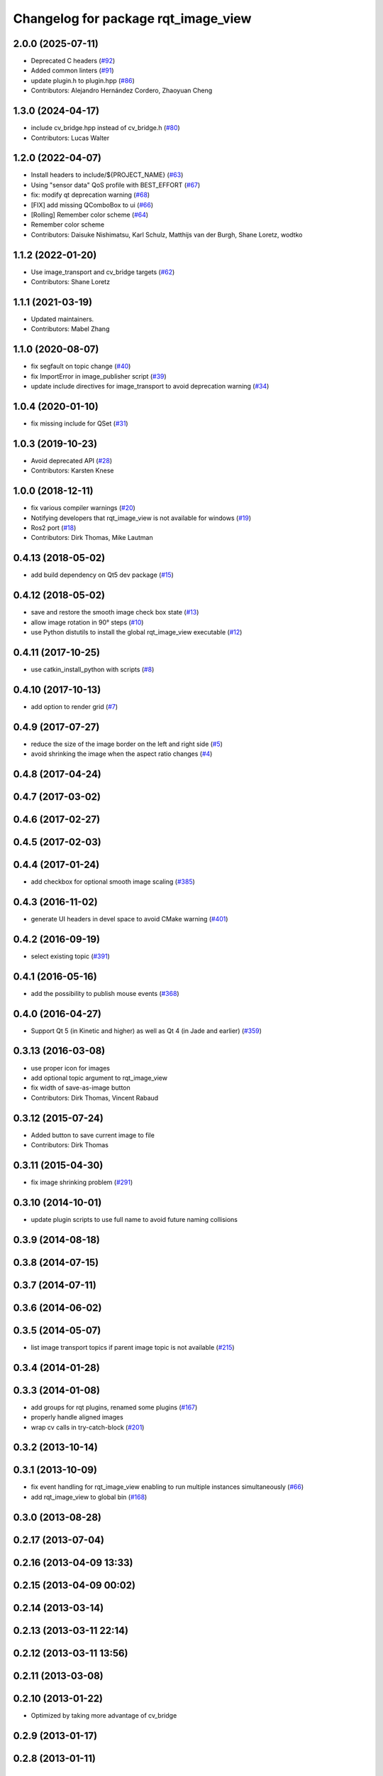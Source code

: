 ^^^^^^^^^^^^^^^^^^^^^^^^^^^^^^^^^^^^
Changelog for package rqt_image_view
^^^^^^^^^^^^^^^^^^^^^^^^^^^^^^^^^^^^

2.0.0 (2025-07-11)
------------------
* Deprecated C headers (`#92 <https://github.com/ros-visualization/rqt_image_view/issues/92>`_)
* Added common linters (`#91 <https://github.com/ros-visualization/rqt_image_view/issues/91>`_)
* update plugin.h to plugin.hpp (`#86 <https://github.com/ros-visualization/rqt_image_view/issues/86>`_)
* Contributors: Alejandro Hernández Cordero, Zhaoyuan Cheng

1.3.0 (2024-04-17)
------------------
* include cv_bridge.hpp instead of cv_bridge.h (`#80 <https://github.com/ros-visualization/rqt_image_view/issues/80>`_)
* Contributors: Lucas Walter

1.2.0 (2022-04-07)
------------------
* Install headers to include/${PROJECT_NAME} (`#63 <https://github.com/ros-visualization/rqt_image_view/issues/63>`_)
* Using "sensor data" QoS profile with BEST_EFFORT (`#67 <https://github.com/ros-visualization/rqt_image_view/issues/67>`_)
* fix: modify qt deprecation warning (`#68 <https://github.com/ros-visualization/rqt_image_view/issues/68>`_)
* [FIX] add missing QComboBox to ui (`#66 <https://github.com/ros-visualization/rqt_image_view/issues/66>`__)
* [Rolling] Remember color scheme (`#64 <https://github.com/ros-visualization/rqt_image_view/issues/64>`_)
* Remember color scheme
* Contributors: Daisuke Nishimatsu, Karl Schulz, Matthijs van der Burgh, Shane Loretz, wodtko

1.1.2 (2022-01-20)
------------------
* Use image_transport and cv_bridge targets (`#62 <https://github.com/ros-visualization/rqt_image_view/issues/62>`_)
* Contributors: Shane Loretz

1.1.1 (2021-03-19)
------------------
* Updated maintainers.
* Contributors: Mabel Zhang

1.1.0 (2020-08-07)
------------------
* fix segfault on topic change (`#40 <https://github.com/ros-visualization/rqt_image_view/issues/40>`_)
* fix ImportError in image_publisher script (`#39 <https://github.com/ros-visualization/rqt_image_view/issues/39>`_)
* update include directives for image_transport to avoid deprecation warning (`#34 <https://github.com/ros-visualization/rqt_image_view/issues/34>`_)

1.0.4 (2020-01-10)
-------------------
* fix missing include for QSet (`#31 <https://github.com/ros-visualization/rqt_image_view/issues/31>`_)

1.0.3 (2019-10-23)
------------------
* Avoid deprecated API (`#28 <https://github.com/ros-visualization/rqt_image_view/issues/28>`_)
* Contributors: Karsten Knese

1.0.0 (2018-12-11)
------------------
* fix various compiler warnings (`#20 <https://github.com/ros-visualization/rqt_image_view/issues/20>`_)
* Notifying developers that rqt_image_view is not available for windows (`#19 <https://github.com/ros-visualization/rqt_image_view/issues/19>`_)
* Ros2 port (`#18 <https://github.com/ros-visualization/rqt_image_view/issues/18>`_)
* Contributors: Dirk Thomas, Mike Lautman

0.4.13 (2018-05-02)
-------------------
* add build dependency on Qt5 dev package (`#15 <https://github.com/ros-visualization/rqt_image_view/issues/15>`_)

0.4.12 (2018-05-02)
-------------------
* save and restore the smooth image check box state (`#13 <https://github.com/ros-visualization/rqt_image_view/issues/13>`_)
* allow image rotation in 90° steps (`#10 <https://github.com/ros-visualization/rqt_image_view/issues/10>`_)
* use Python distutils to install the global rqt_image_view executable (`#12 <https://github.com/ros-visualization/rqt_image_view/issues/12>`_)

0.4.11 (2017-10-25)
-------------------
* use catkin_install_python with scripts (`#8 <https://github.com/ros-visualization/rqt_image_view/issues/8>`_)

0.4.10 (2017-10-13)
-------------------
* add option to render grid (`#7 <https://github.com/ros-visualization/rqt_image_view/issues/7>`_)

0.4.9 (2017-07-27)
------------------
* reduce the size of the image border on the left and right side (`#5 <https://github.com/ros-visualization/rqt_image_view/issues/5>`_)
* avoid shrinking the image when the aspect ratio changes (`#4 <https://github.com/ros-visualization/rqt_image_view/issues/4>`_)

0.4.8 (2017-04-24)
------------------

0.4.7 (2017-03-02)
------------------

0.4.6 (2017-02-27)
------------------

0.4.5 (2017-02-03)
------------------

0.4.4 (2017-01-24)
------------------
* add checkbox for optional smooth image scaling (`#385 <https://github.com/ros-visualization/rqt_common_plugins/issues/385>`_)

0.4.3 (2016-11-02)
------------------
* generate UI headers in devel space to avoid CMake warning (`#401 <https://github.com/ros-visualization/rqt_common_plugins/pull/401>`_)

0.4.2 (2016-09-19)
------------------
* select existing topic (`#391 <https://github.com/ros-visualization/rqt_common_plugins/pull/391>`_)

0.4.1 (2016-05-16)
------------------
* add the possibility to publish mouse events (`#368 <https://github.com/ros-visualization/rqt_common_plugins/issues/368>`_)

0.4.0 (2016-04-27)
------------------
* Support Qt 5 (in Kinetic and higher) as well as Qt 4 (in Jade and earlier) (`#359 <https://github.com/ros-visualization/rqt_common_plugins/pull/359>`_)

0.3.13 (2016-03-08)
-------------------
* use proper icon for images
* add optional topic argument to rqt_image_view
* fix width of save-as-image button
* Contributors: Dirk Thomas, Vincent Rabaud

0.3.12 (2015-07-24)
-------------------
* Added button to save current image to file
* Contributors: Dirk Thomas

0.3.11 (2015-04-30)
-------------------
* fix image shrinking problem (`#291 <https://github.com/ros-visualization/rqt_common_plugins/issues/291>`_)

0.3.10 (2014-10-01)
-------------------
* update plugin scripts to use full name to avoid future naming collisions

0.3.9 (2014-08-18)
------------------

0.3.8 (2014-07-15)
------------------

0.3.7 (2014-07-11)
------------------

0.3.6 (2014-06-02)
------------------

0.3.5 (2014-05-07)
------------------
* list image transport topics if parent image topic is not available (`#215 <https://github.com/ros-visualization/rqt_common_plugins/issues/215>`_)

0.3.4 (2014-01-28)
------------------

0.3.3 (2014-01-08)
------------------
* add groups for rqt plugins, renamed some plugins (`#167 <https://github.com/ros-visualization/rqt_common_plugins/issues/167>`_)
* properly handle aligned images
* wrap cv calls in try-catch-block (`#201 <https://github.com/ros-visualization/rqt_common_plugins/issues/201>`_)

0.3.2 (2013-10-14)
------------------

0.3.1 (2013-10-09)
------------------
* fix event handling for rqt_image_view enabling to run multiple instances simultaneously (`#66 <https://github.com/ros-visualization/rqt_common_plugins/issues/66>`_)
* add rqt_image_view to global bin (`#168 <https://github.com/ros-visualization/rqt_common_plugins/issues/168>`_)

0.3.0 (2013-08-28)
------------------

0.2.17 (2013-07-04)
-------------------

0.2.16 (2013-04-09 13:33)
-------------------------

0.2.15 (2013-04-09 00:02)
-------------------------

0.2.14 (2013-03-14)
-------------------

0.2.13 (2013-03-11 22:14)
-------------------------

0.2.12 (2013-03-11 13:56)
-------------------------

0.2.11 (2013-03-08)
-------------------

0.2.10 (2013-01-22)
-------------------
* Optimized by taking more advantage of cv_bridge

0.2.9 (2013-01-17)
------------------

0.2.8 (2013-01-11)
------------------

0.2.7 (2012-12-24)
------------------

0.2.6 (2012-12-23)
------------------

0.2.5 (2012-12-21 19:11)
------------------------

0.2.4 (2012-12-21 01:13)
------------------------

0.2.3 (2012-12-21 00:24)
------------------------

0.2.2 (2012-12-20 18:29)
------------------------

0.2.1 (2012-12-20 17:47)
------------------------

0.2.0 (2012-12-20 17:39)
------------------------
* first release of this package into groovy
